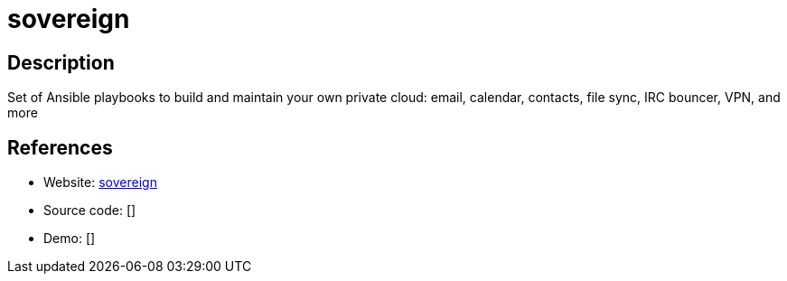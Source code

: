 = sovereign

:Name:          sovereign
:Language:      sovereign
:License:       GPL-3.0
:Topic:         Self-hosting Solutions
:Category:      
:Subcategory:   

// END-OF-HEADER. DO NOT MODIFY OR DELETE THIS LINE

== Description

Set of Ansible playbooks to build and maintain your own private cloud: email, calendar, contacts, file sync, IRC bouncer, VPN, and more

== References

* Website: https://github.com/sovereign/sovereign[sovereign]
* Source code: []
* Demo: []
